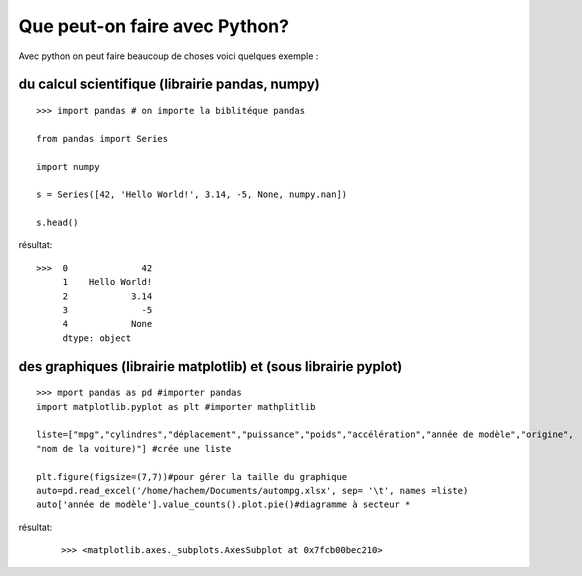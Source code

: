 Que peut-on faire avec Python?
===============================

Avec python on peut faire beaucoup de choses voici quelques exemple :

du calcul scientifique (librairie pandas, numpy)
-------------------------------------------------
::

    >>> import pandas # on importe la biblitéque pandas

    from pandas import Series

    import numpy

    s = Series([42, 'Hello World!', 3.14, -5, None, numpy.nan])

    s.head()

résultat:

::

   >>>  0              42
        1    Hello World!
        2            3.14
        3              -5
        4            None
        dtype: object



des graphiques (librairie matplotlib) et (sous librairie pyplot)
----------------------------------------------------------------
::

    >>> mport pandas as pd #importer pandas
    import matplotlib.pyplot as plt #importer mathplitlib

    liste=["mpg","cylindres","déplacement","puissance","poids","accélération","année de modèle","origine",
    "nom de la voiture)"] #crée une liste

    plt.figure(figsize=(7,7))#pour gérer la taille du graphique 
    auto=pd.read_excel('/home/hachem/Documents/autompg.xlsx', sep= '\t', names =liste)
    auto['année de modèle'].value_counts().plot.pie()#diagramme à secteur *

résultat:

 ::   
 
    >>> <matplotlib.axes._subplots.AxesSubplot at 0x7fcb00bec210>

..  image:: output_19_1.png
    :width: 400




    

